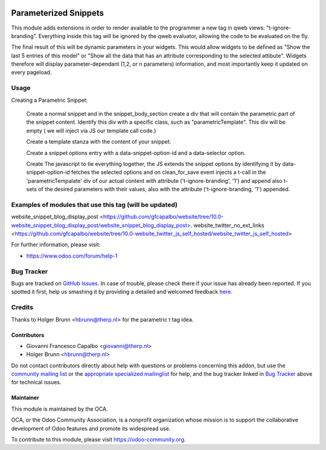 .. image:: https://img.shields.io/badge/licence-AGPL--3-blue.svg
    :target: http://www.gnu.org/licenses/agpl-3.0-standalone.html
    :alt: License: AGPL-3

===========================
Parameterized Snippets
===========================

This module adds extensions in order to render available 
to the programmer a new tag in qweb views: "t-ignore-branding".
Everything inside this tag will be ignored by the qweb evaluator, 
allowing the code to be evaluated on the fly.

The final result of this will be dynamic parameters in your widgets.
This would allow widgets to be defined as "Show the last 5 entries of
this model"  or "Show all the data that has an attribute corresponding
to the selected attibute". 
Widgets therefore will display parameter-dependant (1,2, or n parameters) 
information, and most importantly keep it updated on every pageload.


Usage
=====

Creating a Parametric Snippet:

    Create a normal snippet and in the snippet_body_section create a 
    div that will contain the parametric part of the snippet content.
    Identify this div with a specific class, such as "parametricTemplate".
    This div will be empty ( we will inject via JS  our template call code.)
 

    Create a template stanza with the content of your snippet.

    Create a snippet options entry with a data-snippet-option-id and 
    a data-selector option.

    Create The javascript to tie everything together, the JS extends
    the snippet options by identifying it by data-snippet-option-id 
    fetches the selected  options and on clean_for_save event injects
    a t-call in the 'parametricTempalate' div of our actual content with
    attribute  ('t-ignore-branding', '1') and append also t-sets of the 
    desired parameters with their values, also with the attribute
    ('t-ignore-branding, '1') appended.


    
Examples of modules that use this tag (will be updated)
=======================================================
website_snippet_blog_display_post <https://github.com/gfcapalbo/website/tree/10.0-website_snippet_blog_display_post/website_snippet_blog_display_post>.
website_twitter_no_ext_links  <https://github.com/gfcapalbo/website/tree/10.0-website_twitter_js_self_hosted/website_twitter_js_self_hosted>


For further information, please visit:

* https://www.odoo.com/forum/help-1


Bug Tracker
===========

Bugs are tracked on `GitHub Issues <https://github.com/OCA/website_panam_oca/issues>`_.
In case of trouble, please check there if your issue has already been reported.
If you spotted it first, help us smashing it by providing a detailed and welcomed feedback
`here <https://github.com/OCA/website_panam_oca/issues/new?body=module:%20website_parametric_snippets%0Aversion:%208.0%0A%0A**Steps%20to%20reproduce**%0A-%20...%0A%0A**Current%20behavior**%0A%0A**Expected%20behavior**>`_.

Credits
=======

Thanks to Holger Brunn <hbrunn@therp.nl> for the parametric t tag idea.





Contributors
------------

* Giovanni Francesco Capalbo <giovanni@therp.nl>  
* Holger Brunn <hbrunn@therp.nl>

Do not contact contributors directly about help with questions or problems concerning this addon, but use the `community mailing list <mailto:community@mail.odoo.com>`_ or the `appropriate specialized mailinglist <https://odoo-community.org/groups>`_ for help, and the bug tracker linked in `Bug Tracker`_ above for technical issues.

Maintainer
----------

.. image:: https://odoo-community.org/logo.png
   :alt: Odoo Community Association
   :target: https://odoo-community.org

This module is maintained by the OCA.

OCA, or the Odoo Community Association, is a nonprofit organization whose
mission is to support the collaborative development of Odoo features and
promote its widespread use.

To contribute to this module, please visit https://odoo-community.org.
